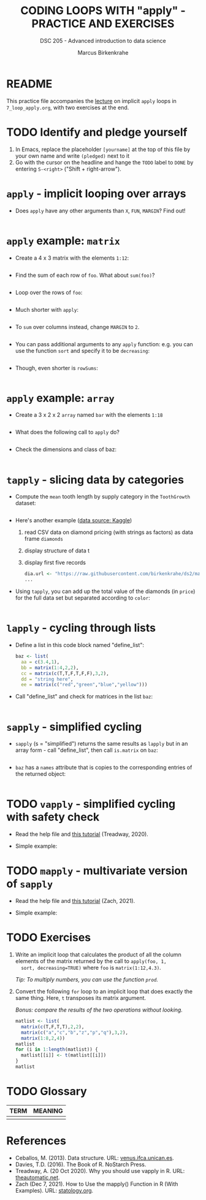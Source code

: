 #+TITLE: CODING LOOPS WITH "apply" - PRACTICE AND EXERCISES
#+AUTHOR: Marcus Birkenkrahe
#+SUBTITLE: DSC 205 - Advanced introduction to data science
#+STARTUP: overview hideblocks indent inlineimages
#+OPTIONS: toc:nil num:nil ^:nil
#+PROPERTY: header-args:R :session *R* :results output :exports both :noweb yes
* README

This practice file accompanies the [[https://github.com/birkenkrahe/ds2/blob/main/org/7_loop_apply.org][lecture]] on implicit ~apply~ loops in
~7_loop_apply.org~, with two exercises at the end.

* TODO Identify and pledge yourself

1) In Emacs, replace the placeholder ~[yourname]~ at the top of this
   file by your own name and write ~(pledged)~ next to it
2) Go with the cursor on the headline and hange the ~TODO~ label to ~DONE~
   by entering ~S-<right>~ ("Shift + right-arrow").

* ~apply~ - implicit looping over arrays

- Does ~apply~ have any other arguments than ~X~, ~FUN~, ~MARGIN~? Find out!
  #+begin_src R

  #+end_src

* ~apply~ example: ~matrix~

- Create a 4 x 3 matrix with the elements ~1:12~:
  #+begin_src R

  #+end_src
- Find the sum of each row of ~foo~. What about ~sum(foo)~?
  #+begin_src R

  #+end_src
- Loop over the rows of ~foo~:
  #+begin_src R

  #+end_src
- Much shorter with ~apply~:
  #+begin_src R

  #+end_src
- To ~sum~ over columns instead, change ~MARGIN~ to ~2~.
  #+begin_src R

  #+end_src

- You can pass additional arguments to any ~apply~ function: e.g. you
  can use the function ~sort~ and specify it to be ~decreasing~:
  #+begin_src R

  #+end_src

- Though, even shorter is =rowSums=:
  #+begin_src R

  #+end_src

* ~apply~ example: ~array~

- Create a 3 x 2 x 2 ~array~ named ~bar~ with the elements ~1:18~
  #+begin_src R

  #+end_src

- What does the following call to ~apply~ do?
  #+begin_src R

  #+end_src

- Check the dimensions and class of baz:
  #+begin_src R

  #+end_src

* ~tapply~ - slicing data by categories

- Compute the ~mean~ tooth length by supply category in
  the ~ToothGrowth~ dataset:
  #+begin_src R

  #+end_src

- Here's another example ([[https://www.kaggle.com/datasets/nancyalaswad90/diamonds-prices][data source: Kaggle]])
  1) read CSV data on diamond pricing (with strings as factors) as data
     frame ~diamonds~
  2) display structure of data t
  3) display first five records
  #+begin_src R
    dia.url <- "https://raw.githubusercontent.com/birkenkrahe/ds2/main/data/diamonds.csv"
    ...
  #+end_src

- Using ~tapply~, you can add up the total value of the diamonds (in
  ~price~) for the full data set but separated according to ~color~:
  #+begin_src R

  #+end_src

* ~lapply~ - cycling through lists

- Define a list in this code block named "define_list":
  #+name: define_list
  #+begin_src R
    baz <- list(
      aa = c(3.4,1),
      bb = matrix(1:4,2,2),
      cc = matrix(c(T,T,F,T,F,F),3,2),
      dd = "string here",
      ee = matrix(c("red","green","blue","yellow")))
  #+end_src
  
- Call "define_list" and check for matrices in the list ~baz~:
  #+begin_src R 

  #+end_src
  
* ~sapply~ - simplified cycling

- ~sapply~ (s = "simplified") returns the same results as ~lapply~ but in
  an array form - call "define_list", then call ~is.matrix~ on ~baz~:
  #+begin_src R

  #+end_src

- ~baz~ has a ~names~ attribute that is copies to the corresponding
  entries of the returned object:
  #+begin_src R

  #+end_src

* TODO ~vapply~ - simplified cycling with safety check

- Read the help file and [[https://www.r-bloggers.com/2020/10/why-you-should-use-vapply-in-r/][this tutorial]] (Treadway, 2020).

- Simple example:

* TODO ~mapply~ - multivariate version of ~sapply~

- Read the help file and [[https://www.statology.org/r-mapply/][this tutorial]] (Zach, 2021).

- Simple example:

* TODO Exercises
#+attr_latex: :width 400px
[[../img/exercise.jpg]]

1) Write an implicit loop that calculates the product of all the
   column elements of the matrix returned by the call to ~apply(foo, 1,
   sort, decreasing=TRUE)~ where ~foo~ is ~matrix(1:12,4.3)~.

   /Tip: To multiply numbers, you can use the function ~prod~./

2) Convert the following ~for~ loop to an implicit loop that does
   exactly the same thing. Here, ~t~ transposes its matrix argument.

   /Bonus: compare the results of the two operations without looking./
   
   #+name: matlist :noweb yes
   #+begin_src R
     matlist <- list(
       matrix(c(T,F,T,T),2,2),
       matrix(c("a","c","b","z","p","q"),3,2),
       matrix(1:8,2,4))
     matlist
     for (i in 1:length(matlist)) {
       matlist[[i]] <- t(matlist[[i]])
     }
     matlist
   #+end_src

* TODO Glossary

| TERM | MEANING |
|------+---------|
|      |         |

* References

- Ceballos, M. (2013). Data structure. URL: [[http://venus.ifca.unican.es/Rintro/dataStruct.html][venus.ifca.unican.es]].
- Davies, T.D. (2016). The Book of R. NoStarch Press.
- Treadway, A. (20 Oct 2020). Why you should use vapply in R. URL:
  [[https://theautomatic.net/2020/10/20/why-you-should-use-vapply-in-r/][theautomatic.net]].
- Zach (Dec 7, 2021). How to Use the mapply() Function in R (With
  Examples). URL: [[https://www.statology.org/r-mapply/][statology.org]].

